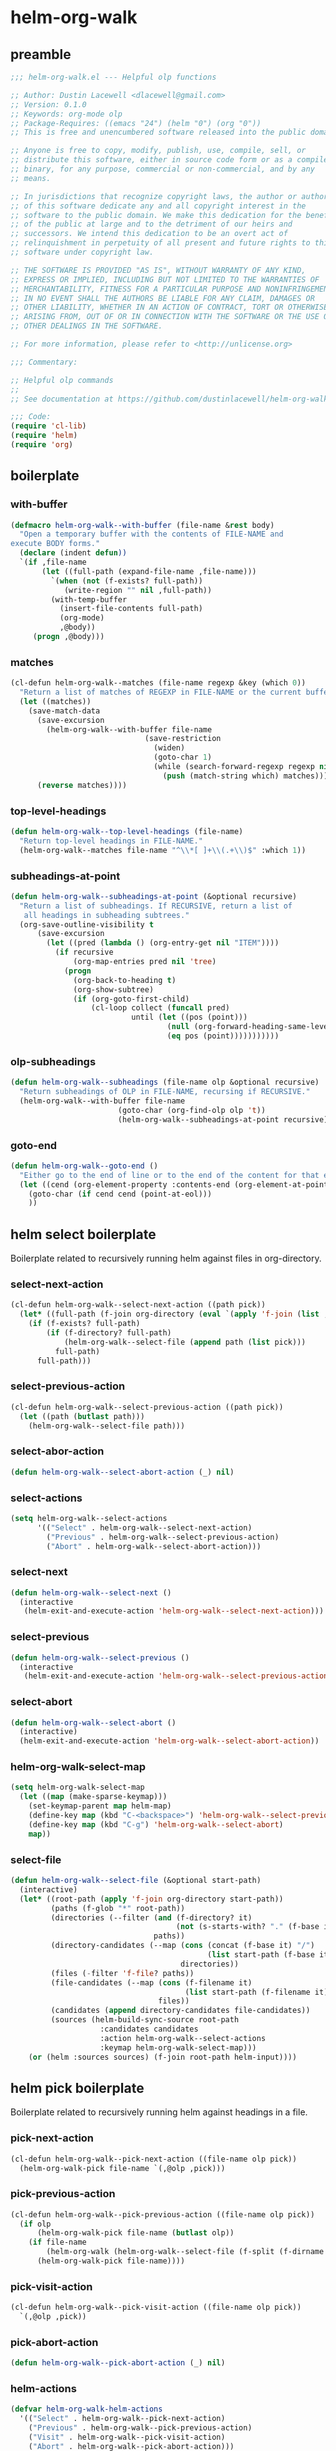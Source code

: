 #+PROPERTY: header-args :tangle yes

* helm-org-walk
** preamble
#+begin_src emacs-lisp
  ;;; helm-org-walk.el --- Helpful olp functions

  ;; Author: Dustin Lacewell <dlacewell@gmail.com>
  ;; Version: 0.1.0
  ;; Keywords: org-mode olp
  ;; Package-Requires: ((emacs "24") (helm "0") (org "0"))
  ;; This is free and unencumbered software released into the public domain.

  ;; Anyone is free to copy, modify, publish, use, compile, sell, or
  ;; distribute this software, either in source code form or as a compiled
  ;; binary, for any purpose, commercial or non-commercial, and by any
  ;; means.

  ;; In jurisdictions that recognize copyright laws, the author or authors
  ;; of this software dedicate any and all copyright interest in the
  ;; software to the public domain. We make this dedication for the benefit
  ;; of the public at large and to the detriment of our heirs and
  ;; successors. We intend this dedication to be an overt act of
  ;; relinquishment in perpetuity of all present and future rights to this
  ;; software under copyright law.

  ;; THE SOFTWARE IS PROVIDED "AS IS", WITHOUT WARRANTY OF ANY KIND,
  ;; EXPRESS OR IMPLIED, INCLUDING BUT NOT LIMITED TO THE WARRANTIES OF
  ;; MERCHANTABILITY, FITNESS FOR A PARTICULAR PURPOSE AND NONINFRINGEMENT.
  ;; IN NO EVENT SHALL THE AUTHORS BE LIABLE FOR ANY CLAIM, DAMAGES OR
  ;; OTHER LIABILITY, WHETHER IN AN ACTION OF CONTRACT, TORT OR OTHERWISE,
  ;; ARISING FROM, OUT OF OR IN CONNECTION WITH THE SOFTWARE OR THE USE OR
  ;; OTHER DEALINGS IN THE SOFTWARE.

  ;; For more information, please refer to <http://unlicense.org>

  ;;; Commentary:

  ;; Helpful olp commands
  ;;
  ;; See documentation at https://github.com/dustinlacewell/helm-org-walk

  ;;; Code:
  (require 'cl-lib)
  (require 'helm)
  (require 'org)
#+end_src

** boilerplate
*** with-buffer
#+begin_src emacs-lisp
  (defmacro helm-org-walk--with-buffer (file-name &rest body)
    "Open a temporary buffer with the contents of FILE-NAME and
  execute BODY forms."
    (declare (indent defun))
    `(if ,file-name
         (let ((full-path (expand-file-name ,file-name)))
           `(when (not (f-exists? full-path))
              (write-region "" nil ,full-path))
           (with-temp-buffer
             (insert-file-contents full-path)
             (org-mode)
             ,@body))
       (progn ,@body)))
#+end_src

*** matches
#+begin_src emacs-lisp
  (cl-defun helm-org-walk--matches (file-name regexp &key (which 0))
    "Return a list of matches of REGEXP in FILE-NAME or the current buffer if nil."
    (let ((matches))
      (save-match-data
        (save-excursion
          (helm-org-walk--with-buffer file-name
                                (save-restriction
                                  (widen)
                                  (goto-char 1)
                                  (while (search-forward-regexp regexp nil t 1)
                                    (push (match-string which) matches)))))
        (reverse matches))))
#+end_src
*** top-level-headings
#+begin_src emacs-lisp
  (defun helm-org-walk--top-level-headings (file-name)
    "Return top-level headings in FILE-NAME."
    (helm-org-walk--matches file-name "^\\*[ ]+\\(.+\\)$" :which 1))
#+end_src
*** subheadings-at-point
#+begin_src emacs-lisp
  (defun helm-org-walk--subheadings-at-point (&optional recursive)
    "Return a list of subheadings. If RECURSIVE, return a list of
     all headings in subheading subtrees."
    (org-save-outline-visibility t
        (save-excursion
          (let ((pred (lambda () (org-entry-get nil "ITEM"))))
            (if recursive
                (org-map-entries pred nil 'tree)
              (progn
                (org-back-to-heading t)
                (org-show-subtree)
                (if (org-goto-first-child)
                    (cl-loop collect (funcall pred)
                             until (let ((pos (point)))
                                     (null (org-forward-heading-same-level nil t))
                                     (eq pos (point)))))))))))
#+end_src

*** olp-subheadings
#+begin_src emacs-lisp
  (defun helm-org-walk--subheadings (file-name olp &optional recursive)
    "Return subheadings of OLP in FILE-NAME, recursing if RECURSIVE."
    (helm-org-walk--with-buffer file-name
                          (goto-char (org-find-olp olp 't))
                          (helm-org-walk--subheadings-at-point recursive)))
#+end_src

*** goto-end
#+begin_src emacs-lisp
(defun helm-org-walk--goto-end ()
  "Either go to the end of line or to the end of the content for that element"
  (let ((cend (org-element-property :contents-end (org-element-at-point))))
    (goto-char (if cend cend (point-at-eol)))
    ))
#+end_src

** helm select boilerplate
Boilerplate related to recursively running helm against files in org-directory.
*** select-next-action
#+begin_src emacs-lisp
  (cl-defun helm-org-walk--select-next-action ((path pick))
    (let* ((full-path (f-join org-directory (eval `(apply 'f-join (list ,@path ,pick))))))
      (if (f-exists? full-path)
          (if (f-directory? full-path)
              (helm-org-walk--select-file (append path (list pick)))
            full-path)
        full-path)))
#+end_src

*** select-previous-action
#+begin_src emacs-lisp
(cl-defun helm-org-walk--select-previous-action ((path pick))
  (let ((path (butlast path)))
    (helm-org-walk--select-file path)))
#+end_src

*** select-abor-action
#+begin_src emacs-lisp
  (defun helm-org-walk--select-abort-action (_) nil)
#+end_src

*** select-actions
#+begin_src emacs-lisp
  (setq helm-org-walk--select-actions
        '(("Select" . helm-org-walk--select-next-action)
          ("Previous" . helm-org-walk--select-previous-action)
          ("Abort" . helm-org-walk--select-abort-action)))
#+end_src

*** select-next
#+begin_src emacs-lisp
(defun helm-org-walk--select-next ()
  (interactive
   (helm-exit-and-execute-action 'helm-org-walk--select-next-action)))
#+end_src

*** select-previous
#+begin_src emacs-lisp
(defun helm-org-walk--select-previous ()
  (interactive
   (helm-exit-and-execute-action 'helm-org-walk--select-previous-action)))
#+end_src

*** select-abort
#+begin_src emacs-lisp
  (defun helm-org-walk--select-abort ()
    (interactive)
    (helm-exit-and-execute-action 'helm-org-walk--select-abort-action))
#+end_src

*** helm-org-walk-select-map
#+begin_src emacs-lisp
  (setq helm-org-walk-select-map
    (let ((map (make-sparse-keymap)))
      (set-keymap-parent map helm-map)
      (define-key map (kbd "C-<backspace>") 'helm-org-walk--select-previous)
      (define-key map (kbd "C-g") 'helm-org-walk--select-abort)
      map))
#+end_src

*** select-file
#+begin_src emacs-lisp
  (defun helm-org-walk--select-file (&optional start-path)
    (interactive)
    (let* ((root-path (apply 'f-join org-directory start-path))
           (paths (f-glob "*" root-path))
           (directories (--filter (and (f-directory? it)
                                       (not (s-starts-with? "." (f-base it))))
                                  paths))
           (directory-candidates (--map (cons (concat (f-base it) "/")
                                              (list start-path (f-base it)))
                                        directories))
           (files (-filter 'f-file? paths))
           (file-candidates (--map (cons (f-filename it)
                                         (list start-path (f-filename it)))
                                   files))
           (candidates (append directory-candidates file-candidates))
           (sources (helm-build-sync-source root-path
                      :candidates candidates
                      :action helm-org-walk--select-actions
                      :keymap helm-org-walk-select-map)))
      (or (helm :sources sources) (f-join root-path helm-input))))
#+end_src

** helm pick boilerplate
Boilerplate related to recursively running helm against headings in a file.
*** pick-next-action
#+begin_src emacs-lisp
  (cl-defun helm-org-walk--pick-next-action ((file-name olp pick))
    (helm-org-walk-pick file-name `(,@olp ,pick)))
#+end_src

*** pick-previous-action
#+begin_src emacs-lisp
  (cl-defun helm-org-walk--pick-previous-action ((file-name olp pick))
    (if olp
        (helm-org-walk-pick file-name (butlast olp))
      (if file-name
          (helm-org-walk (helm-org-walk--select-file (f-split (f-dirname file-name))))
        (helm-org-walk-pick file-name))))
#+end_src

*** pick-visit-action
#+begin_src emacs-lisp
  (cl-defun helm-org-walk--pick-visit-action ((file-name olp pick))
    `(,@olp ,pick))
#+end_src

*** pick-abort-action
#+begin_src emacs-lisp
  (defun helm-org-walk--pick-abort-action (_) nil)
#+end_src

*** helm-actions
#+begin_src emacs-lisp
  (defvar helm-org-walk-helm-actions
    '(("Select" . helm-org-walk--pick-next-action)
      ("Previous" . helm-org-walk--pick-previous-action)
      ("Visit" . helm-org-walk--pick-visit-action)
      ("Abort" . helm-org-walk--pick-abort-action)))
#+end_src

*** pick-next
#+begin_src emacs-lisp
  (defun helm-org-walk--next-pick ()
    (interactive)
    (helm-exit-and-execute-action 'helm-org-walk--pick-next-action))
#+end_src

*** pick-previous
#+begin_src emacs-lisp
  (defun helm-org-walk--previous-pick ()
    (interactive)
    (helm-exit-and-execute-action 'helm-org-walk--pick-previous-action))
#+end_src

*** pick-visit
#+begin_src emacs-lisp
  (defun helm-org-walk--pick-visit ()
    (interactive)
    (helm-exit-and-execute-action 'helm-org-walk--pick-visit-action))
#+end_src

*** pick-abort
#+begin_src emacs-lisp
  (defun helm-org-walk--pick-abort ()
    (interactive)
    (helm-exit-and-execute-action 'helm-org-walk--pick-abort-action))
#+end_src

*** helm-org-walk-map
#+begin_src emacs-lisp
  (setq helm-org-walk-map
    (let ((map (make-sparse-keymap)))
      (set-keymap-parent map helm-map)
      (define-key map (kbd "C-<backspace>") 'helm-org-walk--previous-pick)
      (define-key map (kbd "C-<return>") 'helm-org-walk--pick-visit)
      (define-key map (kbd "C-g") 'helm-org-walk--pick-abort)
      map))
#+end_src

** api
*** helm-org-walk-pick
#+begin_src emacs-lisp
  (defun helm-org-walk-pick (file-name &optional olp)
    "Use helm to pick headings from FILE-NAME, starting at OLP, to form a new olp path."
    (helm-org-walk--with-buffer file-name
                          (-let* ((children (if olp (helm-org-walk--subheadings file-name olp)
                                              (helm-org-walk--top-level-headings file-name))))
                            (if (not children) olp
                              (-let* ((candidates (--map (cons it `(,file-name ,olp ,it)) children))
                                      (actions helm-org-walk-helm-actions)
                                      (sources (helm-build-sync-source (s-join "/" olp)
                                                 :keymap helm-org-walk-map
                                                 :candidates candidates
                                                 :action actions)))
                                (helm :sources sources))))))
#+end_src

*** helm-org-walk-visit
#+begin_src emacs-lisp
  (cl-defun helm-org-walk-visit (file-name olp)
    "Visit the heading in FILE-NAME denoted by OLP"
    (let ((marker (if file-name
                      (org-find-olp `(,file-name ,@olp))
                    (org-find-olp olp t))))
      (switch-to-buffer (marker-buffer marker))
      (goto-char marker)
      (call-interactively 'recenter-top-bottom)))
#+end_src

*** helm-org-walk-refile
#+BEGIN_SRC emacs-lisp
  (defun helm-org-walk-refile (src-file-name olp-src dst-file-name olp-dst)
    "This function takes a filename and two olp paths it uses the
  org-element api to remove the heading specified by the first olp and
  then inserts the element *under* the heading pointed to by the second olp
  "

    (helm-org-walk-visit src-file-name olp-src)
    (let ((src-level (org-element-property :level (org-element-at-point))))
      (org-cut-subtree)
      (helm-org-walk-visit dst-file-name olp-dst)
      (outline-show-all)
      (let ((dst-level (org-element-property :level (org-element-at-point)))
            (dst-contents-end (org-element-property :contents-end (org-element-at-point))))
        (cond ((= src-level (+ dst-level 1)) (progn
                                               (helm-org-walk--goto-end)
                                               (org-paste-subtree (+ dst-level 1))))
              ((> src-level (+ dst-level 1)) (progn
                                               (helm-org-walk--goto-end)
                                               (org-paste-subtree (+ dst-level 1))))
              ((< src-level (+ dst-level 1)) (progn
                                               (helm-org-walk--goto-end)
                                               (org-paste-subtree (+ dst-level 1))))))
      (org-content 1)
      (setq current-prefix-arg '(8))
      (org-reveal t)
      (call-interactively 'org-cycle)))
#+END_SRC

** commands
*** helm-org-walk
#+begin_src emacs-lisp
  (cl-defun helm-org-walk (file-name &optional olp)
    "Run helm-org-walk-recursive-select on FILE-NAME, starting from OLP
  or top-level, then visit the selected heading. Create selected
  file if it does not exist."
    (interactive "P")
    (let* ((file-name (if (and file-name (listp file-name))
                          (or (helm-org-walk--select-file) helm-input)
                        file-name)))
      (if (not (f-exists? file-name))
          ;;  create file if it doesn't exist
          (find-file file-name)
        ;; otherwise open it and travel to the olp
        (-when-let (olp (helm-org-walk-pick file-name olp))
          (helm-org-walk-visit file-name olp)
          (beginning-of-line)
          (call-interactively 'org-cycle)))))
#+end_src

*** helm-org-walk-refile
#+begin_src emacs-lisp
  (defun helm-org-walk-refile (arg)
    (interactive "P")
    (let* ((src-file-name nil)
           (src-olp (org-get-outline-path t t))
           (dst-file-name (if (and arg (listp arg))
                              (helm-org-walk--select-agenda-file)
                            src-file-name))
           (dst-olp (helm-org-walk-pick dst-file-name)))
      (helm-org-walk-refile src-file-name src-olp dst-file-name dst-olp)))
#+end_src

** provides
#+begin_src emacs-lisp
  (provide 'helm-org-walk)
#+end_src
